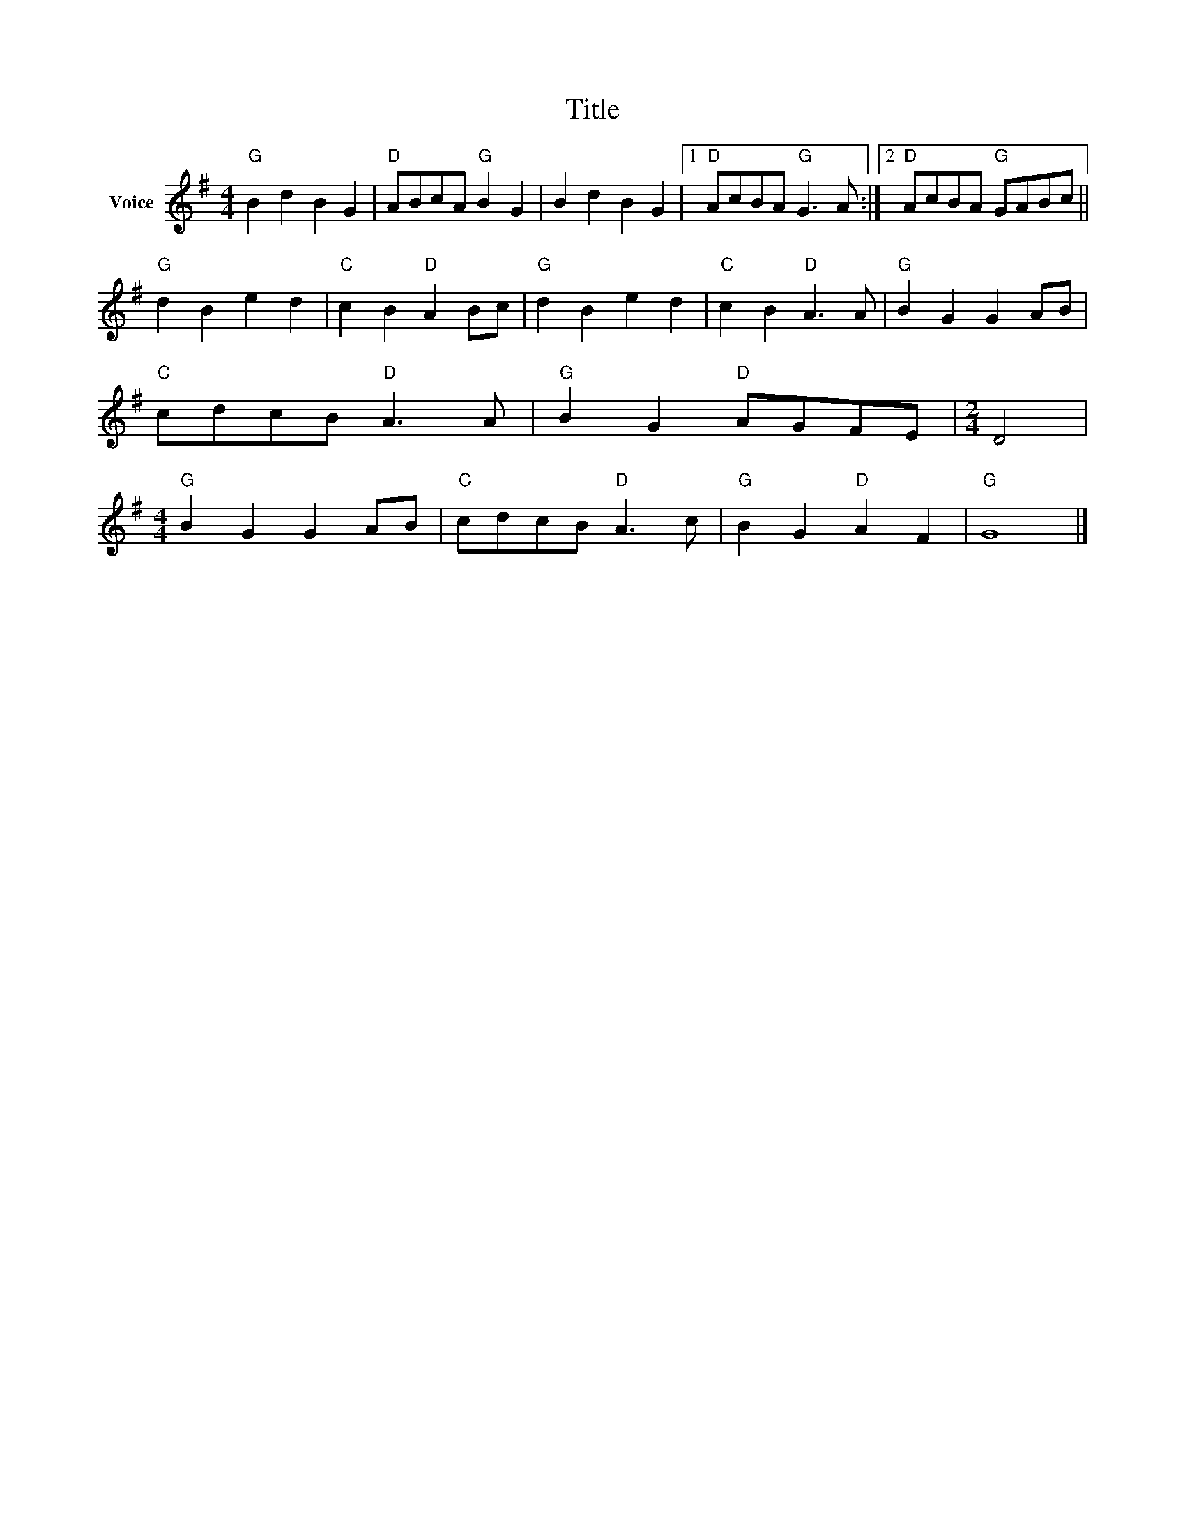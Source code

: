 X:1
T:Title
L:1/8
M:4/4
I:linebreak $
K:G
V:1 treble nm="Voice"
V:1
"G" B2 d2 B2 G2 |"D" ABcA"G" B2 G2 | B2 d2 B2 G2 |1"D" AcBA"G" G3 A :|2"D" AcBA"G" GABc || %5
"G" d2 B2 e2 d2 |"C" c2 B2"D" A2 Bc |"G" d2 B2 e2 d2 |"C" c2 B2"D" A3 A |"G" B2 G2 G2 AB | %10
"C" cdcB"D" A3 A |"G" B2 G2"D" AGFE |[M:2/4] D4 |[M:4/4]"G" B2 G2 G2 AB |"C" cdcB"D" A3 c | %15
"G" B2 G2"D" A2 F2 |"G" G8 |] %17
